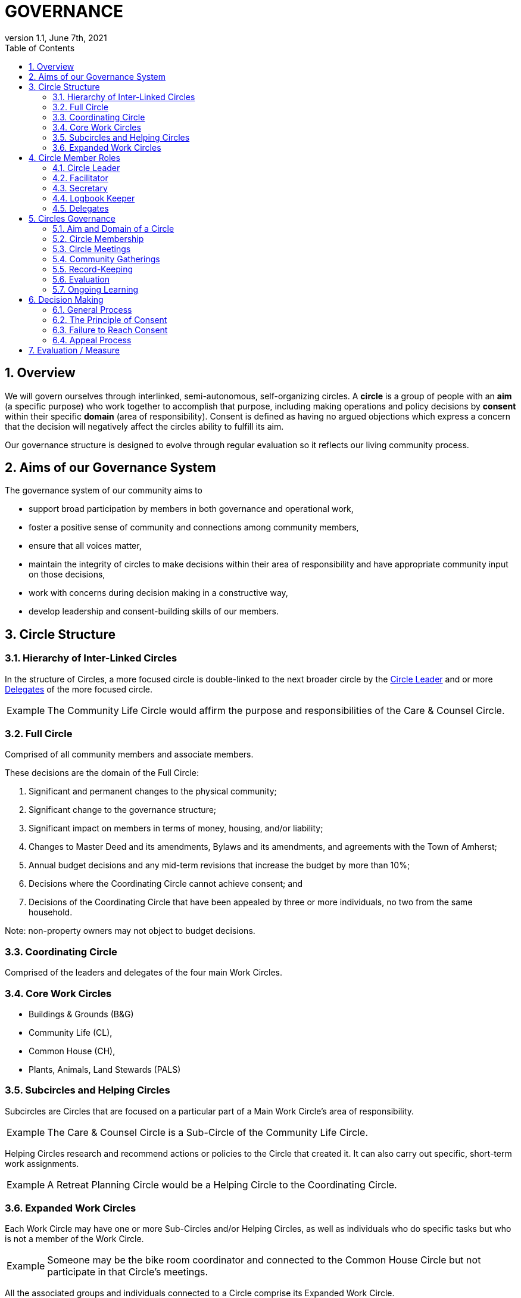 # GOVERNANCE
:toc:
:toclevels: 2
:revnumber: 1.1
:revdate: June 7th, 2021
:numbered:
:comments!:
:tip-caption: Example

## Overview

We will govern ourselves through interlinked, semi-autonomous, self-organizing circles. A *circle* is a group of people with an *aim* (a specific purpose) who work together to accomplish that purpose, including making operations and policy decisions by *consent* within their specific *domain* (area of responsibility). Consent is defined as having no argued objections which express a concern that the decision will negatively affect the circles ability to fulfill its aim.

Our governance structure is designed to evolve through regular evaluation so it reflects our living community process.

## Aims of our Governance System

The governance system of our community aims to

* support broad participation by members in both governance and operational work,
* foster a positive sense of community and connections among community members,
* ensure that all voices matter,
* maintain the integrity of circles to make decisions within their area of responsibility and have appropriate community input on those decisions,
* work with concerns during decision making in a constructive way,
* develop leadership and consent-building skills of our members.

## Circle Structure

### Hierarchy of Inter-Linked Circles

In the structure of Circles, a more focused circle is double-linked to the next broader circle by the <<Circle Leader>> and or more <<Delegates>> of the more focused circle.

TIP: The Community Life Circle would affirm the purpose and responsibilities of the Care & Counsel Circle.

### Full Circle

ifdef::comments[NOTE: This needs to be overhauled. ]

Comprised of all community members and associate members.

These decisions are the domain of the Full Circle:

. Significant and permanent changes to the physical community;
. Significant change to the governance structure;
. Significant impact on members in terms of money, housing, and/or liability;
. Changes to Master Deed and its amendments, Bylaws and its amendments, and agreements with the Town of Amherst;
. Annual budget decisions and any mid-term revisions that increase the budget by more than 10%;
. Decisions where the Coordinating Circle cannot achieve consent; and
. Decisions of the Coordinating Circle that have been appealed by three or more individuals, no two from the same household.

Note: non-property owners may not object to budget decisions.

### Coordinating Circle

Comprised of the leaders and delegates of the four main Work Circles.

### Core Work Circles

* Buildings & Grounds (B&G)
* Community Life (CL),
* Common House (CH),
* Plants, Animals, Land Stewards (PALS)

### Subcircles and Helping Circles

Subcircles are Circles that are focused on a particular part of a Main Work Circle’s area of responsibility.

TIP: The Care & Counsel Circle is a Sub-Circle of the Community Life Circle.

Helping Circles research and recommend actions or policies to the Circle that created it. It can also carry out specific, short-term work assignments.

TIP: A Retreat Planning Circle would be a Helping Circle to the Coordinating Circle.

### Expanded Work Circles

Each Work Circle may have one or more Sub-Circles and/or Helping Circles, as well as individuals who do specific tasks but who is not a member of the Work Circle.

TIP: Someone may be the bike room coordinator and connected to the Common House Circle but not participate in that Circle’s meetings.

All the associated groups and individuals connected to a Circle comprise its Expanded Work Circle.

TIP: The B&G Expanded Work Circle includes - in addition to its sub circles - the mowing team, plowing team, the cart coordinator, etc.

Meetings may be called between and among these entities as relevant. The purpose, area of responsibility, and evaluation will be determined specifically for each meeting.

TIP: CH Committee may meet with all the basement coordinators to discuss new ideas for reorganizing that space, and so on.

## Circle Member Roles

With the exception of the Circle leader and the delegate(s) any member may fill more than one role, and roles may be combined.

Any selected role person may appoint a substitute to cover a temporary absence or a substitute may be made by the facilitator, secretary or Circle leader.

### Circle Leader

The Circle leader is selected by their Circle and confirmed by the next broader circle. Their role is to oversee operations of their Circle. The Circle leader is a member of both their Circle and the next broader Circle. The leader may make time-sensitive decisions without being authorized to do so by their Circle; those decisions must be reviewed at the next Circle meeting.

### Facilitator

A facilitator is selected by each circle to conduct circle meetings, provide leadership in decision- making, support listening and mutual understanding, and ensure that the circle is functioning based on the principles and methods of Dynamic Governance. The facilitator role can be rotated among members.

### Secretary

Each circle selects an administrative secretary to manage the affairs of the circle and perform tasks related to its functioning: such as arranging and announcing circle meetings, preparing the agenda in consultation with other Circle members, distributing study materials and proposals, taking minutes or ensuring that minutes are taken, distributing minutes, and performing any other tasks assigned by the Circle. As the keeper of the records, the Secretary interprets policies when questions arise.

### Logbook Keeper

A logbook keeper is selected by the Circle to maintain the circle logbook. Depending on the size of the circle and the complexity of its work, the role of the logbook keeper may be combined with that of the Secretary. See section <<Record-Keeping>>.

### Delegates

Each Circle selects one or more delegates, other than the Circle leader, to participate in the next broader circle. Delegates participate as full members in both circles. A delegate cannot be the same person as the Circle leader.

## Circles Governance

### Aim and Domain of a Circle

Purpose (Aim):: To meet community needs by providing community services within their area of responsibility in ways that are effective, efficient and transparent.

Area of Responsibility (Domain):: Policies, operations, and budget of this Circle. Each establishes or confirms the purpose, area of responsibility and leadership selection of sub-circles. They call for <<Community Conversations>> and conduct other information gathering as needed to inform decisions that need greater input.

### Circle Membership

Core members of a circle are those who carry out the responsibilities of that circle and who regularly attend meetings as set by the circle.

There are other individuals who carry out tasks related to a particular Circle but are not core members of that circle. They are part of their relevant <<Expanded Work Circles>>.

To ensure well-run productive Circles, every Circle will have a defined membership of individuals who agree to follow these best practices:

* attend Circle meetings regularly
* inform the Circle Secretary if you will be absent
* carry out the Circle’s work in between meetings
* make an effort to resolve interpersonal conflicts that occur within the Circle upon request of the Circle

Each Circle can set additional criteria as long as they are clear and transparent and relevant to the Circle’s area of responsibility.

The intention of the circle is to be inclusive and welcoming, balanced with the responsibility to respect and commit to the circle's forward progress. Therefore, new members may be asked to “get up to speed” by talking or working with a member between meetings so as not to slow down the work of the circle.

No one may be denied membership in a Circle or asked to leave a Circle on the basis of personal preferences.

If a member is having difficulty meeting the criteria, the Circle may initiate a respectful and open-minded conversation to understand what is going on for the member. If the member is not able to meet the Circle’s agreements, s/he may be asked to resign from Circle membership.

### Circle Meetings

Circles determine their own meeting frequency.

Non-Circle Members are welcome to attend any Circle's meetings. Non-Circle members can always participate in a meeting's opening and closing go-rounds. Circles will reserve up to 15 minutes near the beginning of a Circle meeting to hear any community concern. The Circle may choose to invite anyone to present or comment on any topic at any time.

### Community Gatherings

There are two types of community gatherings: <<Community Conversations>> and <<Full Circle Meetings>>. One or the other will occur monthly.

#### Community Conversations

Community Conversations can be called by any Circle for the purpose of generating input that will help that Circle make a decision. Community Conversations are focused on exploration, dialogue and understanding and are not decision making meetings. All are welcome to attend and participate in Community Conversations.

#### Full Circle Meetings

All residents and Associates are members of the Full Circle. Full Circle meetings are decision making meetings and will be scheduled by the Coordinating Circle as the need arises. At minimum there will be three Full Circle meetings a year - these include the annual retreat and the annual budget meeting. Other Full Circle meetings may be called by the Coordinating Circle, as needed for a decision that fall into the domain of the Full Circle as determined by the Coordinating Circle.

### Record-Keeping

Each circle will create and maintain a logbook accessible to the full community that includes but is not limited to a) the circle’s purpose, policy decisions and meeting minutes; and b) any other documents that record the Circle’s activities and plans.

### Evaluation

All policy decisions will be in effect for a defined period of time, and be evaluated at or before the end of that period of time. The policy will then be terminated, continued or revised, as appropriate, based on that evaluation.

Minutes produced and posted for community access. Evaluation at conclusion of each meeting. Annual self-evaluation and by broader Circle. Periodic evaluations of specific projects according to their purposes.

TIP: Are we achieving our intention of having 2 meals a week?.

### Ongoing Learning

Each Circle is responsible for the ongoing learning of its members in three areas: communication/interpersonal relationships, governance structure/meeting and work processes and work content (as in finances in a Finance Committee and equipment repair in Buildings & Grounds). The Coordinating Circle is responsible for community-wide skill building and education.

## Decision Making

### General Process

Meetings and decision making will proceed as outlined in the Consent and Meeting Process SummaryGuide (see appendix).

A question comes to a Circle -- it may decide the question, research it, survey community members, or send the question to another Circle for input or decision. A Circle may appoint a Helping Circle to research the question and make a recommendation. A Circle can ask for time in a Community Conversation to generate more input. These Community Conversations will be held monthly (or more or less as needed) with dates predetermined annually. In addition, any individual can give input to any Circle member. Any individual can request to be heard by any Circle that they are not a member of. All Circle meeting minutes will be publicly available.

### The Principle of Consent

Decisions by Circles are made by consent, including selection of people for circle membership roles, except as required by law and/or as otherwise stated in the bylaws.

Consent is the absence of a objection by any member of the circle. Objections are measured against the aim of the circle or the needs of our cohousing community as a whole. Personal preference is not the basis for objection. It is the responsibility of the whole circle -- including the objecting party -- to understand, explore and respond to an objection.

TIP: A small group within B&G formed a new proposal about ice removal. The proposal received several objections which led to new information and a fresh perspective. It resulted in an 
improved policy.

TIP: One community goal is to have meals available for everyone twice a week. While some may have a personal preference for having all vegetarian meals, they would not have a paramount objection to meals that include meat unless there was no vegetarian option. To welcome everyone to community meals, we might object to a meal policy that never included meat or a meal policy that did not require a vegetarian option when a meat oriented meal was served.

### Failure to Reach Consent

If a Circle, after considerable effort, cannot achieve consent on a proposal and the proposal still has support, the decision can be referred to the next broader circle.

TIP: From B&G Work Circle to Coordinating Circle or Coordinating Circle to Full Circle.

If consensus fails after all options have been exhausted, a meeting with a quorum of at least 50% of HOA households present could have two votes: 1) to suspend consensus and 2) to decide the matter at hand, both requiring affirmation by a 75% supermajority. Quorum and voting are weighted by households according to ownership stake. See Bylaws, Article 5, Section 6.

### Appeal Process

* Any individual may appeal any decision made by any Circle. That appeal will first be heard by the Circle(s) to which the individual belongs. If that Circle agrees with the appeal, they will send selected delegates to the Circle which made the decision. These delegates will temporarily join the Circle that made the original decision for the purpose of confirming, rejecting or amending the decision in question.
* Alternatively, three individuals, no two from the same house, can appeal any decision to the circle that made the decision. To facilitate a timely response and avoid holding up a decision, the following process is recommended:

Those appealing will go to the circle that made the decision, in order to confirm or amend that decision (in one session); if not successful in that session, those with concerns along with circle delegates seek assistance from Care and Counsel to get resolution (within two sessions).

If that is not successful, it moves to the next broader circle.

## Evaluation / Measure

How we will evaluate this Governance Agreement.

* Frequency of Circle Meetings
* Attendance of Circle Members
* Record of Circle Meetings (Minutes)
* Availability of Minutes to all community members
* Summary of policy decisions that have been made in the period
* Survey of Satisfaction with those decisions
* Summary of objections that arose and how they were processed
* Evaluations in each Circle and in the Full Circle - what went well, what could have been improved, suggestions for improvement
* Effectiveness: are decisions getting made, is the community functioning as well or better than before?
* Efficiency: is the speed with which decisions & actions are taken appropriate to the decisions or actions?
* Transparency is there easy community access to information about the decisions made by the Circle?
* Consent decision in a Full Circle: Are there objections to continuing the experiment?
